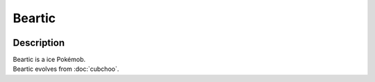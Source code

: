 .. beartic:

Beartic
--------

.. image:: ../../_images/pokemobs/gen_5/entity_icon/textures/beartic.png
    :width: 400
    :alt: Beartic
.. image:: ../../_images/pokemobs/gen_5/entity_icon/textures/beartics.png
    :width: 400
    :alt: Beartic


Description
============
| Beartic is a ice Pokémob.
| Beartic evolves from :doc:`cubchoo`.